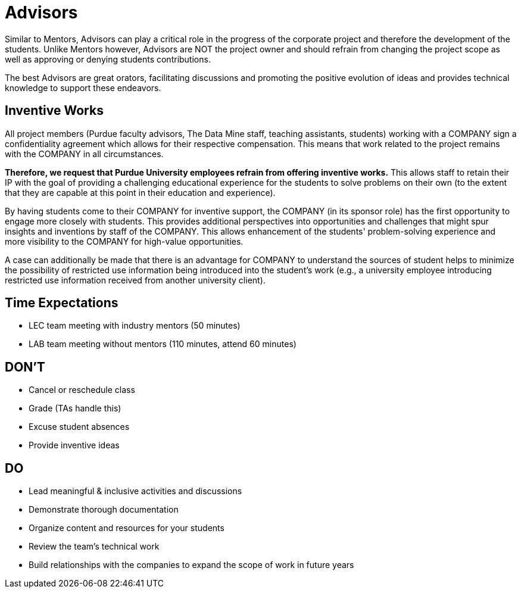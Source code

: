 = Advisors
Similar to Mentors, Advisors can play a critical role in the progress of the corporate project and therefore the development of the students. Unlike Mentors however, Advisors are NOT the project owner and should refrain from changing the project scope as well as approving or denying students contributions.

The best Advisors are great orators, facilitating discussions and promoting the positive evolution of ideas and provides technical knowledge to support these endeavors.

== Inventive Works
All project members (Purdue faculty advisors, The Data Mine staff, teaching assistants, students) working with a COMPANY sign a confidentiality agreement which allows for their respective compensation. This means that work related to the project remains with the COMPANY in all circumstances.

*Therefore, we request that Purdue University employees refrain from offering inventive works.* This allows staff to retain their IP with the goal of providing a challenging educational experience for the students to solve problems on their own (to the extent that they are capable at this point in their education and experience).

By having students come to their COMPANY for inventive support, the COMPANY (in its sponsor role) has the first opportunity to engage more closely with students. This provides additional perspectives into opportunities and challenges that might spur insights and inventions by staff of the COMPANY. This allows enhancement of the students' problem-solving experience and more visibility to the COMPANY for high-value opportunities.

A case can additionally be made that there is an advantage for COMPANY to understand the sources of student helps to minimize the possibility of restricted use information being introduced into the student's work (e.g., a university employee introducing restricted use information received from another university client).

== Time Expectations
- LEC team meeting with industry mentors (50 minutes)
- LAB team meeting without mentors (110 minutes, attend 60 minutes)

== DON'T
- Cancel or reschedule class
- Grade (TAs handle this)
- Excuse student absences
- Provide inventive ideas

== DO
- Lead meaningful & inclusive activities and discussions
- Demonstrate thorough documentation
- Organize content and resources for your students
- Review the team's technical work
- Build relationships with the companies to expand the scope of work in future years